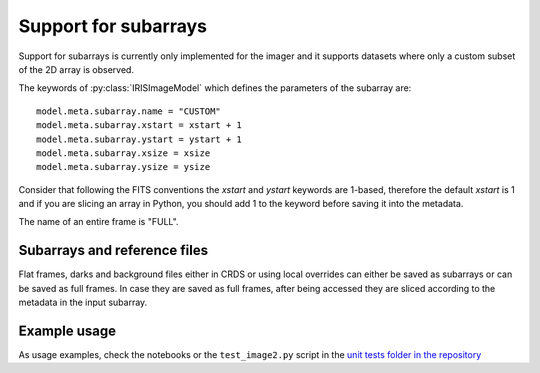 *********************
Support for subarrays
*********************

Support for subarrays is currently only implemented for the imager and it supports
datasets where only a custom subset of the 2D array is observed.

The keywords of :py:class:`IRISImageModel` which defines the parameters of the
subarray are::

    model.meta.subarray.name = "CUSTOM"
    model.meta.subarray.xstart = xstart + 1
    model.meta.subarray.ystart = ystart + 1
    model.meta.subarray.xsize = xsize
    model.meta.subarray.ysize = ysize

Consider that following the FITS conventions the `xstart` and `ystart` keywords
are 1-based, therefore the default `xstart` is 1 and if you are slicing an
array in Python, you should add 1 to the keyword before saving it into the metadata.

The name of an entire frame is "FULL".

Subarrays and reference files
=============================

Flat frames, darks and background files either in CRDS or using local overrides
can either be saved as subarrays
or can be saved as full frames. In case they are saved as full frames, after being
accessed they are sliced according to the metadata in the input subarray.

Example usage
=============

As usage examples, check the notebooks or the ``test_image2.py`` script in the
`unit tests folder in the repository <https://github.com/oirlab/iris_pipeline/tree/master/iris_pipeline/tests>`_
